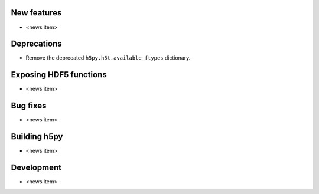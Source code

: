 New features
------------

* <news item>

Deprecations
------------

* Remove the deprecated ``h5py.h5t.available_ftypes`` dictionary.

Exposing HDF5 functions
-----------------------

* <news item>

Bug fixes
---------

* <news item>

Building h5py
-------------

* <news item>

Development
-----------

* <news item>
